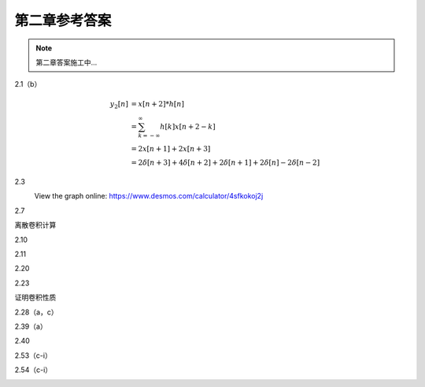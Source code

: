 ##############
第二章参考答案
##############

.. note::
   第二章答案施工中...

2.1（b）
   .. image:: assets/2-1.jpg
   .. image:: assets/2-1a.jpg

   .. math::

      \begin{align}
      y_2[n] &= x[n+2] * h[n] \\
      &= \sum_{k=-\infty}^{\infty}h[k]x[n+2-k] \\
      &= 2x[n+1]+2x[n+3] \\
      &= 2\delta[n+3]+4\delta[n+2]+2\delta[n+1]+2\delta[n]-2\delta[n-2]
      \end{align}

2.3
   .. image:: assets/2-3.jpg
   .. image:: assets/2-3a.jpg

   View the graph online: https://www.desmos.com/calculator/4sfkokoj2j

   .. image:: assets/2-3a-2.jpg

2.7
   .. image:: assets/2-7.jpg
   .. image:: assets/2-7-2.jpg
   .. image:: assets/2-7a.jpg
   .. image:: assets/2-7a-2.jpg

离散卷积计算

2.10
   .. image:: assets/2-10.jpg
   .. image:: assets/2-10a.jpg

2.11
   .. image:: assets/2-11.jpg
   .. image:: assets/2-11a.jpg
   .. image:: assets/2-11a-2.jpg

2.20
   .. image:: assets/2-20.jpg
   .. image:: assets/2-20a.jpg
   .. image:: assets/2-20a-2.jpg

2.23
   .. image:: assets/2-23.jpg
   .. image:: assets/2-23-2.jpg
   .. image:: assets/2-23a.jpg
   .. image:: assets/2-23a-2.jpg

证明卷积性质

2.28（a，c）
   .. image:: assets/2-28.jpg
   .. image:: assets/2-28a.jpg

2.39（a）
   .. image:: assets/2-39.jpg
   .. image:: assets/2-39a.jpg
   .. image:: assets/2-39a-2.jpg

2.40
   .. image:: assets/2-40.jpg
   .. image:: assets/2-40a.jpg
   .. image:: assets/2-40a-2.jpg

2.53（c-i）
   .. image:: assets/2-53.jpg
   .. image:: assets/2-53a.jpg

2.54（c-i）
   .. image:: assets/2-54.jpg
   .. image:: assets/2-54a.jpg
